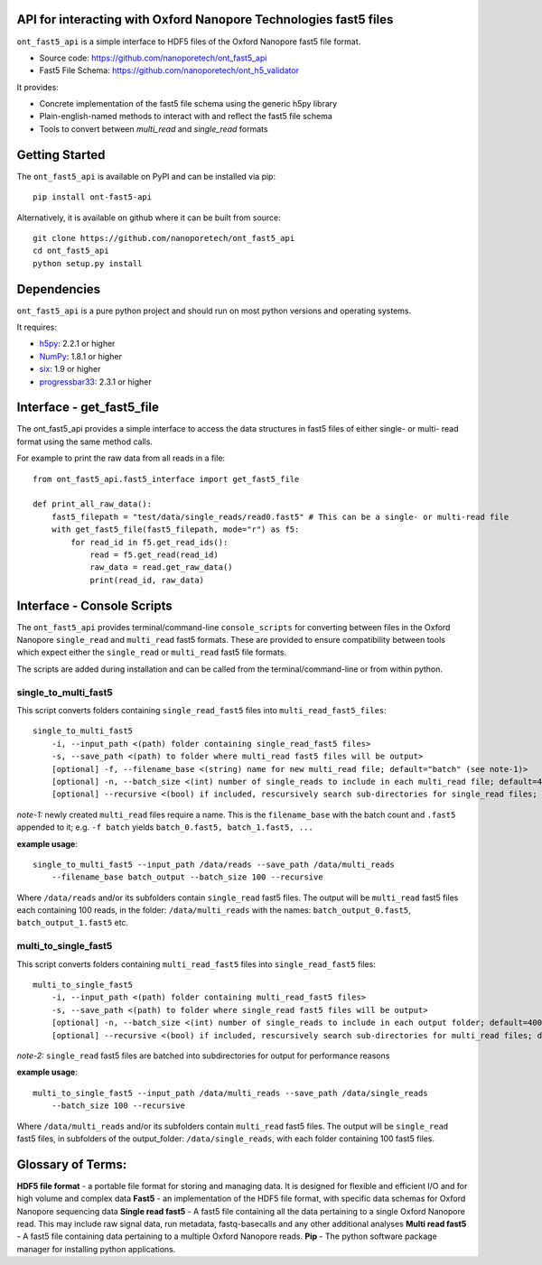 API for interacting with Oxford Nanopore Technologies fast5 files
===============================================================================

``ont_fast5_api`` is a simple interface to HDF5 files of the Oxford Nanopore
fast5 file format.

- Source code: https://github.com/nanoporetech/ont_fast5_api
- Fast5 File Schema: https://github.com/nanoporetech/ont_h5_validator

It provides:

- Concrete implementation of the fast5 file schema using the generic h5py library
- Plain-english-named methods to interact with and reflect the fast5 file schema
- Tools to convert between `multi_read` and `single_read` formats

Getting Started
===============================================================================
The ``ont_fast5_api`` is available on PyPI and can be installed via pip::

    pip install ont-fast5-api

Alternatively, it is available on github where it can be built from source::

    git clone https://github.com/nanoporetech/ont_fast5_api
    cd ont_fast5_api
    python setup.py install

Dependencies
===============================================================================
``ont_fast5_api`` is a pure python project and should run on most python
versions and operating systems.

It requires:

- `h5py <http://www.h5py.org>`_: 2.2.1 or higher
- `NumPy <https://www.numpy.org>`_: 1.8.1 or higher
- `six <https://github.com/benjaminp/six>`_: 1.9 or higher
- `progressbar33 <https://github.com/germangh/python-progressbar>`_: 2.3.1 or higher


Interface - get_fast5_file
===============================================================================

The ont_fast5_api provides a simple interface to access the data structures in fast5
files of either single- or multi- read format using the same method calls.

For example to print the raw data from all reads in a file::

    from ont_fast5_api.fast5_interface import get_fast5_file
    
    def print_all_raw_data():
        fast5_filepath = "test/data/single_reads/read0.fast5" # This can be a single- or multi-read file
        with get_fast5_file(fast5_filepath, mode="r") as f5:
            for read_id in f5.get_read_ids():
                read = f5.get_read(read_id)
                raw_data = read.get_raw_data()
                print(read_id, raw_data)


Interface - Console Scripts
===============================================================================
The ``ont_fast5_api`` provides terminal/command-line ``console_scripts`` for
converting between files in the Oxford Nanopore ``single_read`` and
``multi_read`` fast5 formats. These are provided to ensure compatibility between
tools which expect either the ``single_read`` or ``multi_read`` fast5 file
formats.

The scripts are added during installation and can be called from the
terminal/command-line or from within python.

single_to_multi_fast5
-------------------------------------------------------------------------------
This script converts folders containing ``single_read_fast5`` files into
``multi_read_fast5_files``::

    single_to_multi_fast5
        -i, --input_path <(path) folder containing single_read_fast5 files>
        -s, --save_path <(path) to folder where multi_read fast5 files will be output>
        [optional] -f, --filename_base <(string) name for new multi_read file; default="batch" (see note-1)>
        [optional] -n, --batch_size <(int) number of single_reads to include in each multi_read file; default=4000>
        [optional] --recursive <(bool) if included, rescursively search sub-directories for single_read files; default=False>

*note-1:* newly created ``multi_read`` files require a name. This is the
``filename_base`` with the batch count and ``.fast5`` appended to it; e.g.
``-f batch`` yields ``batch_0.fast5, batch_1.fast5, ...``

**example usage**::

    single_to_multi_fast5 --input_path /data/reads --save_path /data/multi_reads
        --filename_base batch_output --batch_size 100 --recursive

Where ``/data/reads`` and/or its subfolders contain ``single_read`` fast5
files. The output will be ``multi_read`` fast5 files each containing 100 reads,
in the folder: ``/data/multi_reads`` with the names: ``batch_output_0.fast5``,
``batch_output_1.fast5`` etc.

multi_to_single_fast5
-------------------------------------------------------------------------------
This script converts folders containing ``multi_read_fast5`` files into
``single_read_fast5`` files::

    multi_to_single_fast5
        -i, --input_path <(path) folder containing multi_read_fast5 files>
        -s, --save_path <(path) to folder where single_read fast5 files will be output>
        [optional] -n, --batch_size <(int) number of single_reads to include in each output folder; default=4000 (see note-2)>
        [optional] --recursive <(bool) if included, rescursively search sub-directories for multi_read files; default=False>

*note-2:* ``single_read`` fast5 files are batched into subdirectories for
output for performance reasons

**example usage**::

    multi_to_single_fast5 --input_path /data/multi_reads --save_path /data/single_reads
        --batch_size 100 --recursive

Where ``/data/multi_reads`` and/or its subfolders contain ``multi_read``  fast5
files. The output will be ``single_read`` fast5 files, in subfolders of the
output_folder: ``/data/single_reads``, with each folder containing 100 fast5
files.

Glossary of Terms:
==============================================================================

**HDF5 file format** - a portable file format for storing and managing
data. It is designed for flexible and efficient I/O and for high volume and
complex data
**Fast5** - an implementation of the HDF5 file format, with specific data
schemas for Oxford Nanopore sequencing data
**Single read fast5** - A  fast5 file containing all the data pertaining to a
single Oxford Nanopore read. This may include raw signal data, run metadata,
fastq-basecalls and any other additional analyses
**Multi read fast5** - A fast5 file containing data pertaining to a multiple
Oxford Nanopore reads.
**Pip** - The python software package manager for installing python applications.

